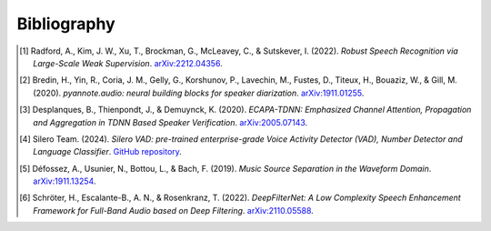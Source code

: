 .. _bibliography:

##############
Bibliography
##############

.. [1] Radford, A., Kim, J. W., Xu, T., Brockman, G., McLeavey, C., & Sutskever, I. (2022). *Robust Speech Recognition via Large-Scale Weak Supervision*. `arXiv:2212.04356 <https://arxiv.org/abs/2212.04356>`_.

.. [2] Bredin, H., Yin, R., Coria, J. M., Gelly, G., Korshunov, P., Lavechin, M., Fustes, D., Titeux, H., Bouaziz, W., & Gill, M. (2020). *pyannote.audio: neural building blocks for speaker diarization*. `arXiv:1911.01255 <https://arxiv.org/abs/1911.01255>`_.

.. [3] Desplanques, B., Thienpondt, J., & Demuynck, K. (2020). *ECAPA-TDNN: Emphasized Channel Attention, Propagation and Aggregation in TDNN Based Speaker Verification*. `arXiv:2005.07143 <https://arxiv.org/abs/2005.07143>`_.

.. [4] Silero Team. (2024). *Silero VAD: pre-trained enterprise-grade Voice Activity Detector (VAD), Number Detector and Language Classifier*. `GitHub repository <https://github.com/snakers4/silero-vad>`_.

.. [5] Défossez, A., Usunier, N., Bottou, L., & Bach, F. (2019). *Music Source Separation in the Waveform Domain*. `arXiv:1911.13254 <https://arxiv.org/abs/1911.13254>`_.

.. [6] Schröter, H., Escalante-B., A. N., & Rosenkranz, T. (2022). *DeepFilterNet: A Low Complexity Speech Enhancement Framework for Full-Band Audio based on Deep Filtering*. `arXiv:2110.05588 <https://arxiv.org/abs/2110.05588>`_.
